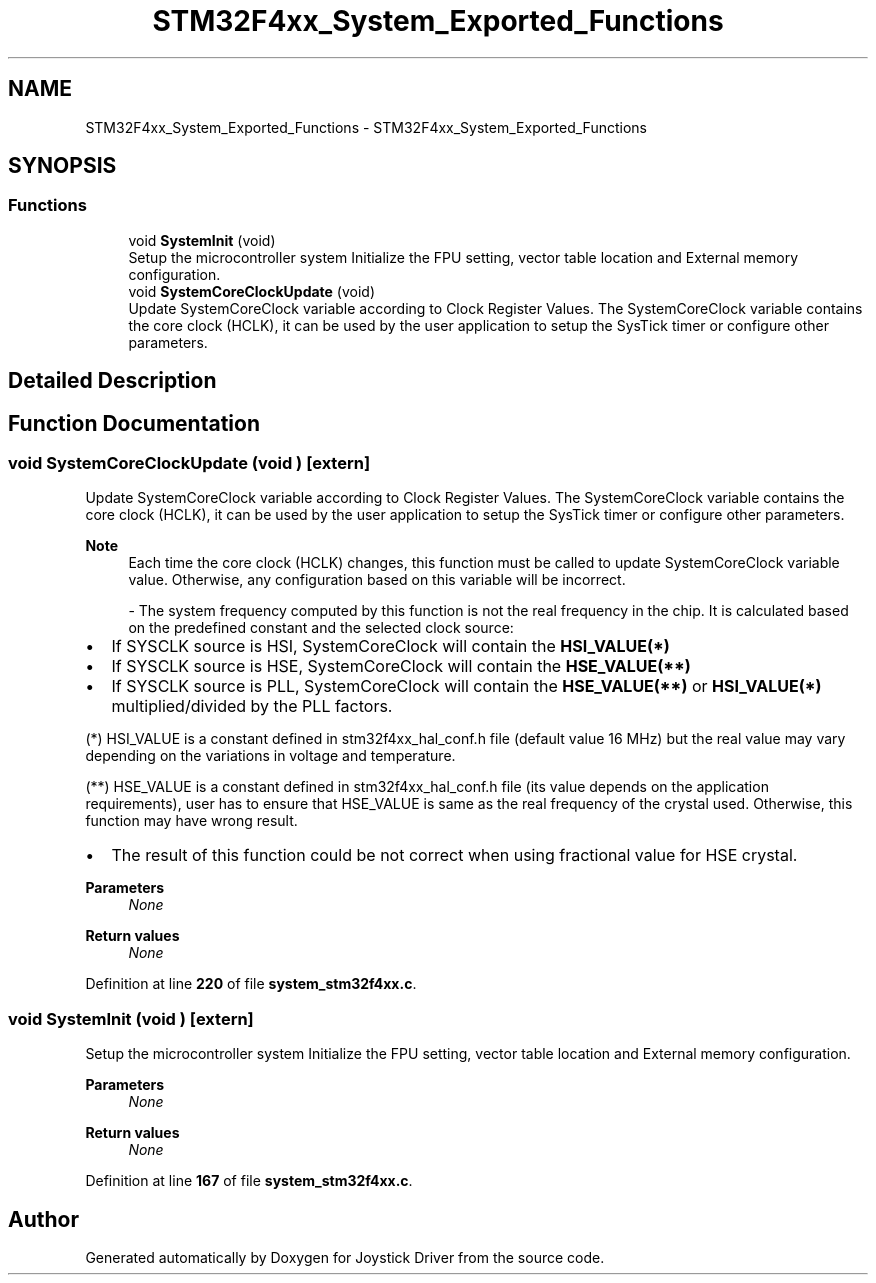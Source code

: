 .TH "STM32F4xx_System_Exported_Functions" 3 "Version JSTDRVF4" "Joystick Driver" \" -*- nroff -*-
.ad l
.nh
.SH NAME
STM32F4xx_System_Exported_Functions \- STM32F4xx_System_Exported_Functions
.SH SYNOPSIS
.br
.PP
.SS "Functions"

.in +1c
.ti -1c
.RI "void \fBSystemInit\fP (void)"
.br
.RI "Setup the microcontroller system Initialize the FPU setting, vector table location and External memory configuration\&. "
.ti -1c
.RI "void \fBSystemCoreClockUpdate\fP (void)"
.br
.RI "Update SystemCoreClock variable according to Clock Register Values\&. The SystemCoreClock variable contains the core clock (HCLK), it can be used by the user application to setup the SysTick timer or configure other parameters\&. "
.in -1c
.SH "Detailed Description"
.PP 

.SH "Function Documentation"
.PP 
.SS "void SystemCoreClockUpdate (void )\fR [extern]\fP"

.PP
Update SystemCoreClock variable according to Clock Register Values\&. The SystemCoreClock variable contains the core clock (HCLK), it can be used by the user application to setup the SysTick timer or configure other parameters\&. 
.PP
\fBNote\fP
.RS 4
Each time the core clock (HCLK) changes, this function must be called to update SystemCoreClock variable value\&. Otherwise, any configuration based on this variable will be incorrect\&. 
.br

.PP
- The system frequency computed by this function is not the real frequency in the chip\&. It is calculated based on the predefined constant and the selected clock source:
.RE
.PP
.IP "\(bu" 2
If SYSCLK source is HSI, SystemCoreClock will contain the \fBHSI_VALUE(*)\fP
.IP "\(bu" 2
If SYSCLK source is HSE, SystemCoreClock will contain the \fBHSE_VALUE(**)\fP
.IP "\(bu" 2
If SYSCLK source is PLL, SystemCoreClock will contain the \fBHSE_VALUE(**)\fP or \fBHSI_VALUE(*)\fP multiplied/divided by the PLL factors\&.
.PP

.PP
(*) HSI_VALUE is a constant defined in stm32f4xx_hal_conf\&.h file (default value 16 MHz) but the real value may vary depending on the variations in voltage and temperature\&. 
.br

.PP
(**) HSE_VALUE is a constant defined in stm32f4xx_hal_conf\&.h file (its value depends on the application requirements), user has to ensure that HSE_VALUE is same as the real frequency of the crystal used\&. Otherwise, this function may have wrong result\&.

.PP
.IP "\(bu" 2
The result of this function could be not correct when using fractional value for HSE crystal\&.
.PP

.PP
\fBParameters\fP
.RS 4
\fINone\fP 
.RE
.PP
\fBReturn values\fP
.RS 4
\fINone\fP 
.RE
.PP

.PP
Definition at line \fB220\fP of file \fBsystem_stm32f4xx\&.c\fP\&.
.SS "void SystemInit (void )\fR [extern]\fP"

.PP
Setup the microcontroller system Initialize the FPU setting, vector table location and External memory configuration\&. 
.PP
\fBParameters\fP
.RS 4
\fINone\fP 
.RE
.PP
\fBReturn values\fP
.RS 4
\fINone\fP 
.RE
.PP

.PP
Definition at line \fB167\fP of file \fBsystem_stm32f4xx\&.c\fP\&.
.SH "Author"
.PP 
Generated automatically by Doxygen for Joystick Driver from the source code\&.
